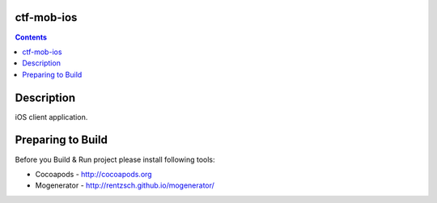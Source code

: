 ctf-mob-ios
===========

.. contents::

Description
==================
iOS client application.

Preparing to Build
==================
Before you Build & Run project please install following tools:

- Cocoapods - http://cocoapods.org

- Mogenerator - http://rentzsch.github.io/mogenerator/ 



